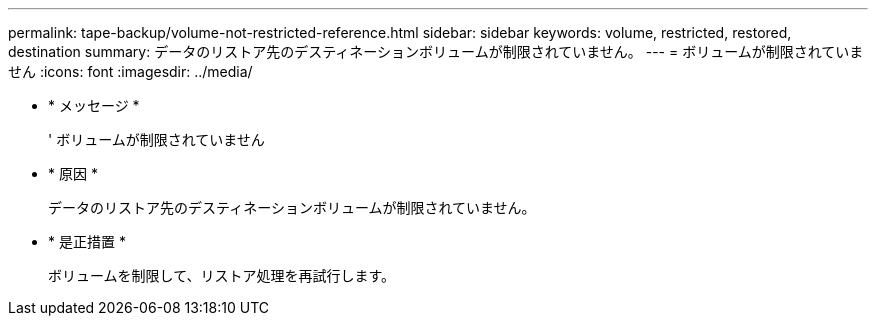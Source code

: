 ---
permalink: tape-backup/volume-not-restricted-reference.html 
sidebar: sidebar 
keywords: volume, restricted, restored, destination 
summary: データのリストア先のデスティネーションボリュームが制限されていません。 
---
= ボリュームが制限されていません
:icons: font
:imagesdir: ../media/


* * メッセージ *
+
' ボリュームが制限されていません

* * 原因 *
+
データのリストア先のデスティネーションボリュームが制限されていません。

* * 是正措置 *
+
ボリュームを制限して、リストア処理を再試行します。


